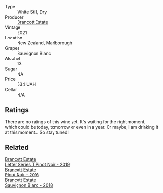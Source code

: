 - Type :: White Still, Dry
- Producer :: [[barberry:/producers/cb3d4d47-89e2-4f60-b950-c6b6711b26d1][Brancott Estate]]
- Vintage :: 2021
- Location :: New Zealand, Marlborough
- Grapes :: Sauvignon Blanc
- Alcohol :: 13
- Sugar :: NA
- Price :: 534 UAH
- Cellar :: N/A

** Ratings

There are no ratings of this wine yet. It's waiting for the right moment, which could be today, tomorrow or even in a year. Or maybe, I am drinking it at this moment... So stay tuned!

** Related

#+begin_export html
<div class="flex-container">
  <a class="flex-item flex-item-left" href="/wines/77312847-db16-4aa4-ad60-59576ffa9b6f.html">
    <img class="flex-bottle" src="/images/77/312847-db16-4aa4-ad60-59576ffa9b6f/2022-06-25-13-26-02-468B6893-5C8E-4FD1-A68A-526A39CE9000-1-105-c.webp"></img>
    <section class="h text-small text-lighter">Brancott Estate</section>
    <section class="h text-bolder">Letter Series T Pinot Noir - 2019</section>
  </a>

  <a class="flex-item flex-item-right" href="/wines/de295137-6c7a-406f-9821-d0e2e9f9ed2d.html">
    <img class="flex-bottle" src="/images/de/295137-6c7a-406f-9821-d0e2e9f9ed2d/2021-10-02-10-49-11-AD36241D-4113-409A-910F-56C26831BDF4-1-105-c.webp"></img>
    <section class="h text-small text-lighter">Brancott Estate</section>
    <section class="h text-bolder">Pinot Noir - 2016</section>
  </a>

  <a class="flex-item flex-item-left" href="/wines/f163c749-3095-462a-be4c-a809a616f767.html">
    <img class="flex-bottle" src="/images/f1/63c749-3095-462a-be4c-a809a616f767/2021-03-03-20-10-42-E9634367-F2F8-411B-B14F-B8BA35420981-1-105-c.webp"></img>
    <section class="h text-small text-lighter">Brancott Estate</section>
    <section class="h text-bolder">Sauvignon Blanc - 2018</section>
  </a>

</div>
#+end_export
